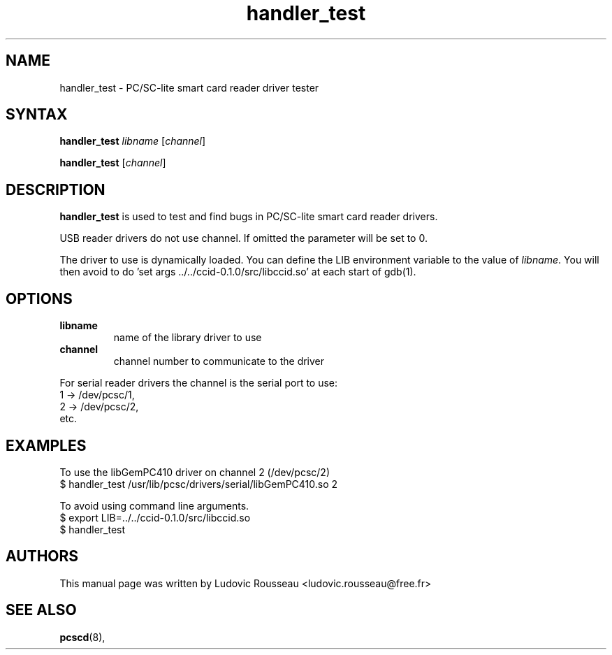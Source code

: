 .TH handler_test 1 "August 2005" Muscle "PC/SC Lite"
.SH NAME
handler_test \- PC/SC-lite smart card reader driver tester
.
.SH SYNTAX
.B handler_test
.IR libname " [" channel ]
.PP
.B handler_test
.RI [ channel ]
.
.SH DESCRIPTION
.B handler_test
is used to test and find bugs in PC/SC-lite smart card
reader drivers.
.PP
USB reader drivers do not use channel. If omitted the parameter will be
set to 0.
.PP
The driver to use is dynamically loaded. You can define the LIB
environment variable to the value of
.IR libname .
You will then avoid to do 'set args ../../ccid-0.1.0/src/libccid.so' at
each start of gdb(1).
.
.SH OPTIONS
.TP
.B libname
name of the library driver to use
.TP
.B channel
channel number to communicate to the driver
.PP
For serial reader drivers the channel is the serial port to use:
 1 -> /dev/pcsc/1,
 2 -> /dev/pcsc/2,
 etc.
.
.SH EXAMPLES
To use the libGemPC410 driver on channel 2 (/dev/pcsc/2)
 $ handler_test /usr/lib/pcsc/drivers/serial/libGemPC410.so 2
.PP
To avoid using command line arguments.
 $ export LIB=../../ccid-0.1.0/src/libccid.so
 $ handler_test
.
.SH AUTHORS
This manual page was written by Ludovic Rousseau <ludovic.rousseau@free.fr>
.
.SH "SEE ALSO"
.BR pcscd (8),
